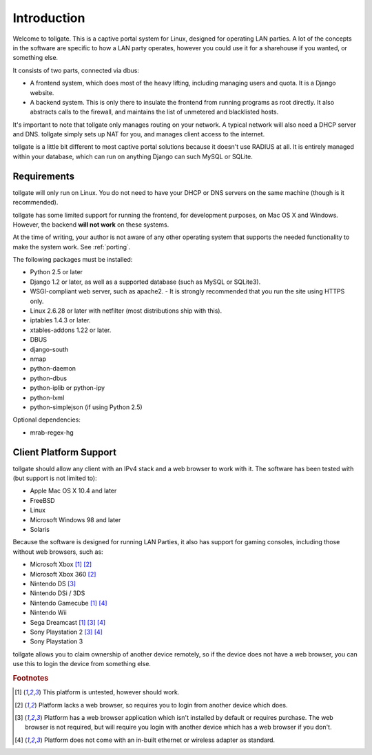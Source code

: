 .. _introduction:

************
Introduction
************

Welcome to tollgate.  This is a captive portal system for Linux, designed for operating LAN parties.  A lot of the concepts in the software are specific to how a LAN party operates, however you could use it for a sharehouse if you wanted, or something else.

It consists of two parts, connected via dbus:

- A frontend system, which does most of the heavy lifting, including managing users and quota.  It is a Django website.
- A backend system.  This is only there to insulate the frontend from running programs as root directly.  It also abstracts calls to the firewall, and maintains the list of unmetered and blacklisted hosts.

It's important to note that tollgate only manages routing on your network.  A typical network will also need a DHCP server and DNS.  tollgate simply sets up NAT for you, and manages client access to the internet.

tollgate is a little bit different to most captive portal solutions because it doesn't use RADIUS at all.  It is entirely managed within your database, which can run on anything Django can such MySQL or SQLite.

Requirements
============

tollgate will only run on Linux.  You do not need to have your DHCP or DNS servers on the same machine (though is it recommended).

tollgate has some limited support for running the frontend, for development purposes, on Mac OS X and Windows.  However, the backend **will not work** on these systems.

At the time of writing, your author is not aware of any other operating system that supports the needed functionality to make the system work.  See :ref:`porting`.

The following packages must be installed:

- Python 2.5 or later
- Django 1.2 or later, as well as a supported database (such as MySQL or SQLite3).
- WSGI-compliant web server, such as apache2.
  - It is strongly recommended that you run the site using HTTPS only.
- Linux 2.6.28 or later with netfilter (most distributions ship with this).
- iptables 1.4.3 or later.
- xtables-addons 1.22 or later.
- DBUS
- django-south
- nmap
- python-daemon
- python-dbus
- python-iplib or python-ipy
- python-lxml
- python-simplejson (if using Python 2.5)


Optional dependencies:

- mrab-regex-hg


Client Platform Support
=======================

tollgate should allow any client with an IPv4 stack and a web browser to work with it.  The software has been tested with (but support is not limited to):

- Apple Mac OS X 10.4 and later
- FreeBSD
- Linux
- Microsoft Windows 98 and later
- Solaris

Because the software is designed for running LAN Parties, it also has support for gaming consoles, including those without web browsers, such as:

- Microsoft Xbox [#f1]_ [#f2]_
- Microsoft Xbox 360 [#f2]_
- Nintendo DS [#f3]_
- Nintendo DSi / 3DS
- Nintendo Gamecube [#f1]_ [#f4]_
- Nintendo Wii
- Sega Dreamcast [#f1]_ [#f3]_ [#f4]_
- Sony Playstation 2 [#f3]_ [#f4]_
- Sony Playstation 3

tollgate allows you to claim ownership of another device remotely, so if the device does not have a web browser, you can use this to login the device from something else.


.. rubric:: Footnotes

.. [#f1] This platform is untested, however should work.
.. [#f2] Platform lacks a web browser, so requires you to login from another device which does.
.. [#f3] Platform has a web browser application which isn't installed by default or requires purchase.  The web browser is not required, but will require you login with another device which has a web browser if you don't.
.. [#f4] Platform does not come with an in-built ethernet or wireless adapter as standard.
